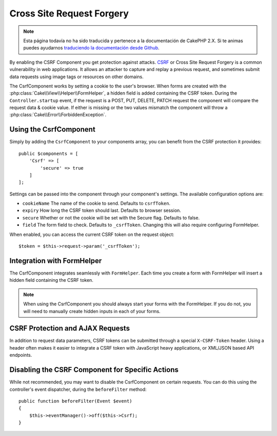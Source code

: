 Cross Site Request Forgery
##########################

.. note::
    Esta página todavía no ha sido traducida y pertenece a la documentación de
    CakePHP 2.X. Si te animas puedes ayudarnos `traduciendo la documentación
    desde Github <https://github.com/cakephp/docs>`_.

By enabling the CSRF Component you get protection against attacks. `CSRF
<http://en.wikipedia.org/wiki/Cross-site_request_forgery>`_ or Cross Site
Request Forgery is a common vulnerability in web applications. It allows an
attacker to capture and replay a previous request, and sometimes submit data
requests using image tags or resources on other domains.

The CsrfComponent works by setting a cookie to the user's browser. When forms
are created with the :php:class:`Cake\\View\\Helper\\FormHelper`, a hidden field
is added containing the CSRF token. During the ``Controller.startup`` event, if
the request is a POST, PUT, DELETE, PATCH request the component will compare the
request data & cookie value. If either is missing or the two values mismatch the
component will throw a :php:class:`Cake\\Error\\ForbiddenException`.

Using the CsrfComponent
=======================

Simply by adding the ``CsrfComponent`` to your components array,
you can benefit from the CSRF protection it provides::

    public $components = [
        'Csrf' => [
            'secure' => true
        ]
    ];

Settings can be passed into the component through your component's settings.
The available configuration options are:

- ``cookieName`` The name of the cookie to send. Defaults to ``csrfToken``.
- ``expiry`` How long the CSRF token should last. Defaults to browser session.
- ``secure`` Whether or not the cookie will be set with the Secure flag.
  Defaults to false.
- ``field`` The form field to check. Defaults to ``_csrfToken``. Changing this
  will also require configuring FormHelper.

When enabled, you can access the current CSRF token on the request object::

    $token = $this->request->param('_csrfToken');

Integration with FormHelper
===========================

The CsrfComponent integrates seamlessly with ``FormHelper``. Each time you
create a form with FormHelper will insert a hidden field containing the CSRF
token.

.. note::

    When using the CsrfComponent you should always start your forms with the
    FormHelper. If you do not, you will need to manually create hidden inputs in
    each of your forms.

CSRF Protection and AJAX Requests
==================================

In addition to request data parameters, CSRF tokens can be submitted through
a special ``X-CSRF-Token`` header. Using a header often makes it easier to
integrate a CSRF token with JavaScript heavy applications, or XML/JSON based API
endpoints.

Disabling the CSRF Component for Specific Actions
=================================================

While not recommended, you may want to disable the CsrfComponent on certain
requests. You can do this using the controller's event dispatcher, during the
``beforeFilter`` method::

    public function beforeFilter(Event $event)
    {
        $this->eventManager()->off($this->Csrf);
    }

.. meta::
    :title lang=es: Csrf
    :keywords lang=es: configurable parameters,security component,configuration parameters,invalid request,csrf,submission
